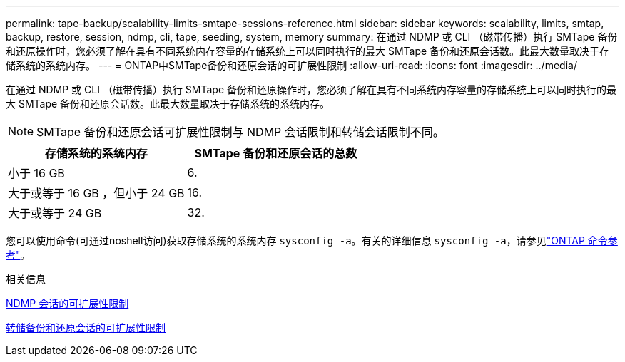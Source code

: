 ---
permalink: tape-backup/scalability-limits-smtape-sessions-reference.html 
sidebar: sidebar 
keywords: scalability, limits, smtap, backup, restore, session, ndmp, cli, tape, seeding, system, memory 
summary: 在通过 NDMP 或 CLI （磁带传播）执行 SMTape 备份和还原操作时，您必须了解在具有不同系统内存容量的存储系统上可以同时执行的最大 SMTape 备份和还原会话数。此最大数量取决于存储系统的系统内存。 
---
= ONTAP中SMTape备份和还原会话的可扩展性限制
:allow-uri-read: 
:icons: font
:imagesdir: ../media/


[role="lead"]
在通过 NDMP 或 CLI （磁带传播）执行 SMTape 备份和还原操作时，您必须了解在具有不同系统内存容量的存储系统上可以同时执行的最大 SMTape 备份和还原会话数。此最大数量取决于存储系统的系统内存。

[NOTE]
====
SMTape 备份和还原会话可扩展性限制与 NDMP 会话限制和转储会话限制不同。

====
|===
| 存储系统的系统内存 | SMTape 备份和还原会话的总数 


 a| 
小于 16 GB
 a| 
6.



 a| 
大于或等于 16 GB ，但小于 24 GB
 a| 
16.



 a| 
大于或等于 24 GB
 a| 
32.

|===
您可以使用命令(可通过noshell访问)获取存储系统的系统内存 `sysconfig -a`。有关的详细信息 `sysconfig -a`，请参见link:https://docs.netapp.com/us-en/ontap-cli/system-node-run.html["ONTAP 命令参考"^]。

.相关信息
xref:scalability-limits-ndmp-sessions-reference.adoc[NDMP 会话的可扩展性限制]

xref:scalability-limits-dump-backup-restore-sessions-concept.adoc[转储备份和还原会话的可扩展性限制]
